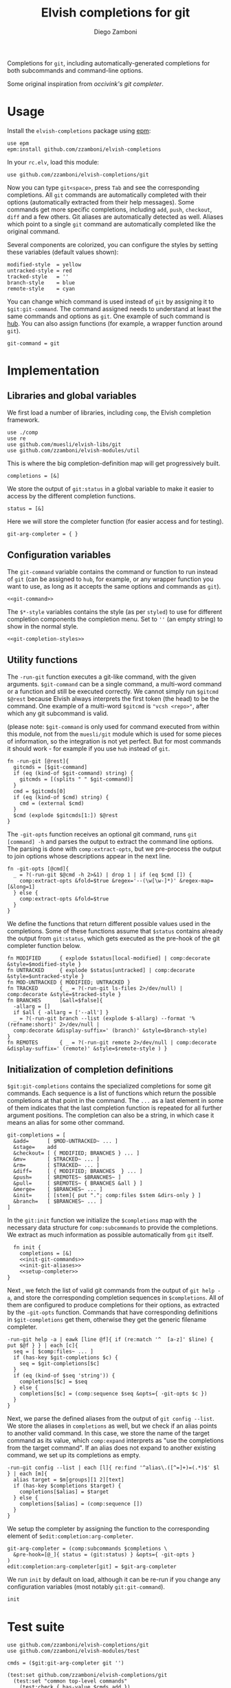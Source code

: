 #+title: Elvish completions for git
#+author: Diego Zamboni
#+email: diego@zzamboni.org

#+name: module-summary
Completions for =git=, including automatically-generated completions for both subcommands and command-line options.

Some original inspiration from [[ https://github.com/occivink/config/blob/master/.elvish/rc.elv.][occivink's git completer]].

* Table of Contents                                            :TOC:noexport:
- [[#usage][Usage]]
- [[#implementation][Implementation]]
  - [[#libraries-and-global-variables][Libraries and global variables]]
  - [[#configuration-variables][Configuration variables]]
  - [[#utility-functions][Utility functions]]
  - [[#initialization-of-completion-definitions][Initialization of completion definitions]]
- [[#test-suite][Test suite]]

* Usage

Install the =elvish-completions= package using [[https://elvish.io/ref/epm.html][epm]]:

#+begin_src elvish
  use epm
  epm:install github.com/zzamboni/elvish-completions
#+end_src

In your =rc.elv=, load this module:

#+begin_src elvish
  use github.com/zzamboni/elvish-completions/git
#+end_src

Now you can type =git<space>=, press ~Tab~ and see the corresponding completions. All =git= commands are automatically completed with their options (automatically extracted from their help messages). Some commands get more specific completions, including =add=, =push=, =checkout=, =diff= and a few others. Git aliases are automatically detected as well. Aliases which point to a single =git= command are automatically completed like the original command.

Several components are colorized, you can configure the styles by setting these variables (default values shown):

#+begin_src elvish :noweb-ref git-completion-styles
  modified-style  = yellow
  untracked-style = red
  tracked-style   = ''
  branch-style    = blue
  remote-style    = cyan
#+end_src

You can change which command is used instead of =git= by assigning it to =$git:git-command=. The command assigned needs to understand at least the same commands and options as =git=. One example of such command is [[https://hub.github.com/][hub]]. You can also assign functions (for example, a wrapper function around =git=).

#+begin_src elvish :noweb-ref git-command
  git-command = git
#+end_src

* Implementation
:PROPERTIES:
:header-args:elvish: :tangle (concat (file-name-sans-extension (buffer-file-name)) ".elv")
:header-args: :mkdirp yes :comments no
:END:

** Libraries and global variables

We first load a number of libraries, including =comp=, the Elvish completion framework.

#+begin_src elvish
  use ./comp
  use re
  use github.com/muesli/elvish-libs/git
  use github.com/zzamboni/elvish-modules/util
#+end_src

This is where the big completion-definition map will get progressively built.

#+begin_src elvish
  completions = [&]
#+end_src

We store the output of =git:status= in a global variable to make it easier to access by the different completion functions.

#+begin_src elvish
  status = [&]
#+end_src

Here we will store the completer function (for easier access and for testing).

#+begin_src elvish
  git-arg-completer = { }
#+end_src

** Configuration variables

The =git-command= variable contains the command or function to run instead of =git= (can be assigned to =hub=, for example, or any wrapper function you want to use, as long as it accepts the same options and commands as =git=).

#+begin_src elvish :noweb yes
  <<git-command>>
#+end_src

The =$*-style= variables contains the style (as per =styled=) to use for different completion components the completion menu. Set to =''= (an empty string) to show in the normal style.

#+begin_src elvish :noweb yes
  <<git-completion-styles>>
#+end_src

** Utility functions

The =-run-git= function executes a git-like command, with the given arguments.  =$git-command= can be a single command, a multi-word command or a function and still be executed correctly. We cannot simply run =$gitcmd $@rest= because Elvish always interprets the first token (the head) to be the command.  One example of a multi-word =$gitcmd= is ="vcsh <repo>"=, after which any git subcommand is valid.

(please note: =$git-command= is only used for command executed from within this module, not from the =muesli/git= module which is used for some pieces of information, so the integration is not yet perfect. But for most commands it should work - for example if you use =hub= instead of =git=.

#+begin_src elvish
  fn -run-git [@rest]{
    gitcmds = [$git-command]
    if (eq (kind-of $git-command) string) {
      gitcmds = [(splits " " $git-command)]
    }
    cmd = $gitcmds[0]
    if (eq (kind-of $cmd) string) {
      cmd = (external $cmd)
    }
    $cmd (explode $gitcmds[1:]) $@rest
  }
#+end_src

The =-git-opts= function receives an optional git command, runs =git [command] -h= and parses the output to extract the command line options. The parsing is done with =comp:extract-opts=, but we pre-process the output to join options whose descriptions appear in the next line.

#+begin_src elvish
  fn -git-opts [@cmd]{
    _ = ?(-run-git $@cmd -h 2>&1) | drop 1 | if (eq $cmd []) {
      comp:extract-opts &fold=$true &regex='--(\w[\w-]*)' &regex-map=[&long=1]
    } else {
      comp:extract-opts &fold=$true
    }
  }
#+end_src

We define the functions that return different possible values used in the completions. Some of these functions assume that =$status= contains already the output from =git:status=, which gets executed as the pre-hook of the git completer function below.

#+begin_src elvish
  fn MODIFIED      { explode $status[local-modified] | comp:decorate &style=$modified-style }
  fn UNTRACKED     { explode $status[untracked] | comp:decorate &style=$untracked-style }
  fn MOD-UNTRACKED { MODIFIED; UNTRACKED }
  fn TRACKED       { _ = ?(-run-git ls-files 2>/dev/null) | comp:decorate &style=$tracked-style }
  fn BRANCHES      [&all=$false]{
    -allarg = []
    if $all { -allarg = ['--all'] }
    _ = ?(-run-git branch --list (explode $-allarg) --format '%(refname:short)' 2>/dev/null |
    comp:decorate &display-suffix=' (branch)' &style=$branch-style)
  }
  fn REMOTES       { _ = ?(-run-git remote 2>/dev/null | comp:decorate &display-suffix=' (remote)' &style=$remote-style ) }
#+end_src

** Initialization of completion definitions

=$git:git-completions= contains the specialized completions for some git commands. Each sequence is a list of functions which return the possible completions at that point in the command. The =...= as a last element in some of them indicates that the last completion function is repeated for all further argument positions. The completion can also be a string, in which case it means an alias for some other command.

#+begin_src elvish
  git-completions = [
    &add=      [ $MOD-UNTRACKED~ ... ]
    &stage=    add
    &checkout= [ { MODIFIED; BRANCHES } ... ]
    &mv=       [ $TRACKED~ ... ]
    &rm=       [ $TRACKED~ ... ]
    &diff=     [ { MODIFIED; BRANCHES  } ... ]
    &push=     [ $REMOTES~ $BRANCHES~ ]
    &pull=     [ $REMOTES~ { BRANCHES &all } ]
    &merge=    [ $BRANCHES~ ... ]
    &init=     [ [stem]{ put "."; comp:files $stem &dirs-only } ]
    &branch=   [ $BRANCHES~ ... ]
  ]
#+end_src

In the =git:init= function we initialize the =$completions= map with the necessary data structure for =comp:subcommands= to provide the completions. We extract as much information as possible automatically from =git= itself.

#+begin_src elvish :noweb yes
  fn init {
    completions = [&]
    <<init-git-commands>>
    <<init-git-aliases>>
    <<setup-completer>>
}
#+end_src

Next , we fetch the list of valid git commands from the output of =git help -a=, and store the corresponding completion sequences in =$completions=. All of them are configured to produce  completions for their options, as extracted by the =-git-opts= function. Commands that have corresponding definitions in =$git-completions= get them, otherwise they get the generic filename completer.

#+begin_src elvish :noweb-ref init-git-commands :tangle no
  -run-git help -a | eawk [line @f]{ if (re:match '^  [a-z]' $line) { put $@f } } | each [c]{
    seq = [ $comp:files~ ... ]
    if (has-key $git-completions $c) {
      seq = $git-completions[$c]
    }
    if (eq (kind-of $seq 'string')) {
      completions[$c] = $seq
    } else {
      completions[$c] = (comp:sequence $seq &opts={ -git-opts $c })
    }
  }
#+end_src

Next, we parse the defined aliases from the output of =git config --list=. We store the aliases in =completions= as well, but we check if an alias points to another valid command. In this case, we store the name of the target command as its value, which =comp:expand= interprets as "use the completions from the target command". If an alias does not expand to another existing command, we set up its completions as empty.

#+begin_src elvish :noweb-ref init-git-aliases :tangle no
  -run-git config --list | each [l]{ re:find '^alias\.([^=]+)=(.*)$' $l } | each [m]{
    alias target = $m[groups][1 2][text]
    if (has-key $completions $target) {
      completions[$alias] = $target
    } else {
      completions[$alias] = (comp:sequence [])
    }
  }
#+end_src

We setup the completer by assigning the function to the corresponding element of =$edit:completion:arg-completer=.

#+begin_src elvish :noweb-ref setup-completer :tangle no
  git-arg-completer = (comp:subcommands $completions \
    &pre-hook=[@_]{ status = (git:status) } &opts={ -git-opts }
  )
  edit:completion:arg-completer[git] = $git-arg-completer
#+end_src

We run =init= by default on load, although it can be re-run if you change any configuration variables (most notably =git:git-command=).

#+begin_src elvish
  init
#+end_src

* Test suite
:PROPERTIES:
:header-args:elvish: :tangle (concat (file-name-sans-extension (buffer-file-name)) "_test.elv")
:header-args: :mkdirp yes :comments no
:END:

#+begin_src elvish
  use github.com/zzamboni/elvish-completions/git
  use github.com/zzamboni/elvish-modules/test

  cmds = ($git:git-arg-completer git '')

  (test:set github.com/zzamboni/elvish-completions/git
    (test:set "common top-level commands"
      (test:check { has-value $cmds add })
      (test:check { has-value $cmds checkout })
      (test:check { has-value $cmds commit })
    )
  )
#+end_src
